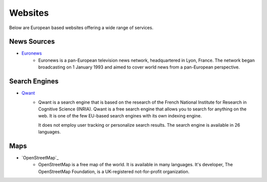 Websites
=================

Below are European based websites offering a wide range of services.

News Sources
------------
* `Euronews`_
    - Euronews is a pan-European television news network, headquartered in Lyon,
      France. The network began broadcasting on 1 January 1993 and aimed to
      cover world news from a pan-European perspective.

Search Engines
--------------
* `Qwant`_
    - Qwant is a search engine that is based on the research of the French
      National Institute for Research in Cognitive Science (INRIA). Qwant is a
      free search engine that allows you to search for anything on the web. It
      is one of the few EU-based search engines with its own indexing engine. 

      It does not employ user tracking or personalize search results. The search
      engine is available in 26 languages.

Maps
----
* `OpenStreetMap`_
    - OpenStreetMap is a free map of the world. It is available in many
      languages. It's developer, The OpenStreetMap Foundation, is a
      UK-registered not-for-profit organization.

.. _Euronews: https://www.euronews.com/
.. _Qwant: https://www.qwant.com/